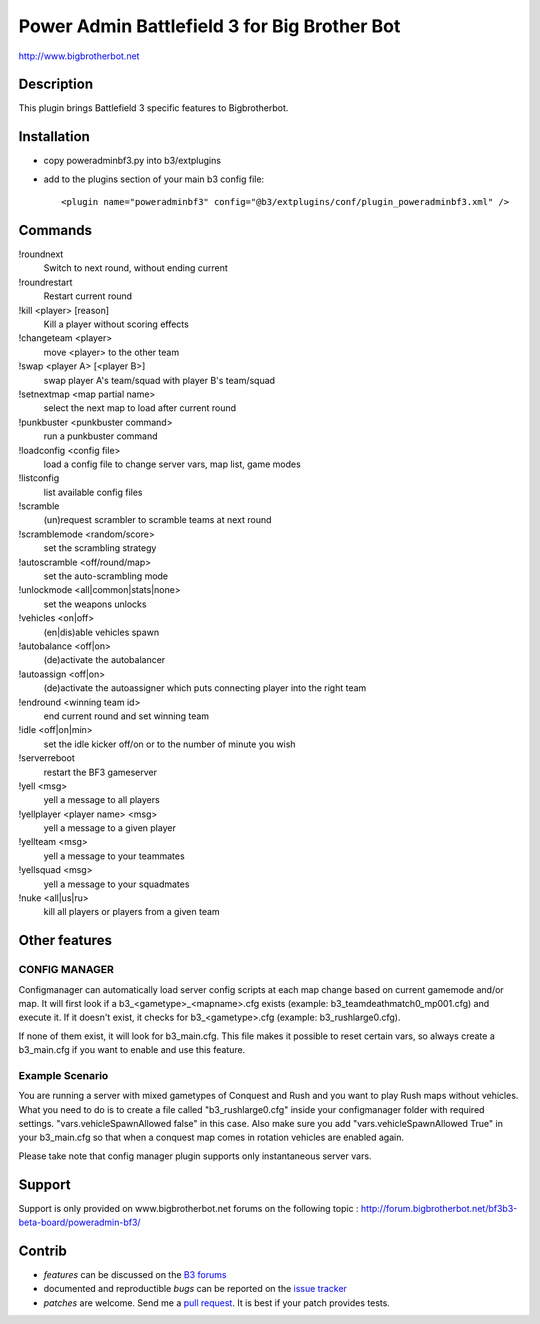 Power Admin Battlefield 3 for Big Brother Bot
=============================================

http://www.bigbrotherbot.net


Description
-----------

This plugin brings Battlefield 3 specific features to Bigbrotherbot.



Installation
------------

- copy poweradminbf3.py into b3/extplugins
- add to the plugins section of your main b3 config file::

  <plugin name="poweradminbf3" config="@b3/extplugins/conf/plugin_poweradminbf3.xml" />


Commands
--------

!roundnext
  Switch to next round, without ending current

!roundrestart
  Restart current round

!kill <player> [reason]
  Kill a player without scoring effects

!changeteam <player>
  move <player> to the other team

!swap <player A> [<player B>]
  swap player A's team/squad with player B's team/squad

!setnextmap <map partial name>
  select the next map to load after current round

!punkbuster <punkbuster command>
  run a punkbuster command

!loadconfig <config file>
  load a config file to change server vars, map list, game modes

!listconfig
  list available config files

!scramble
  (un)request scrambler to scramble teams at next round

!scramblemode <random/score>
  set the scrambling strategy

!autoscramble <off/round/map>
  set the auto-scrambling mode

!unlockmode <all|common|stats|none>
  set the weapons unlocks

!vehicles <on|off>
  (en|dis)able vehicles spawn

!autobalance <off|on>
  (de)activate the autobalancer

!autoassign <off|on>
  (de)activate the autoassigner which puts connecting player into the right team

!endround <winning team id>
  end current round and set winning team

!idle <off|on|min>
  set the idle kicker off/on or to the number of minute you wish

!serverreboot
  restart the BF3 gameserver

!yell <msg>
  yell a message to all players

!yellplayer <player name> <msg>
  yell a message to a given player

!yellteam <msg>
  yell a message to your teammates

!yellsquad <msg>
  yell a message to your squadmates

!nuke <all|us|ru>
  kill all players or players from a given team


Other features
--------------

CONFIG MANAGER
~~~~~~~~~~~~~~

Configmanager can automatically load server config scripts at each map change based on current 
gamemode and/or map. It will first look if a b3_<gametype>_<mapname>.cfg exists 
(example: b3_teamdeathmatch0_mp001.cfg) and execute it. If it doesn't exist, it checks for 
b3_<gametype>.cfg (example: b3_rushlarge0.cfg). 

If none of them exist, it will look for b3_main.cfg. This file makes it possible to reset certain 
vars, so always create a b3_main.cfg if you want to enable and use this feature.



Example Scenario
~~~~~~~~~~~~~~~~

You are running a server with mixed gametypes of Conquest and Rush and you want to play Rush maps
without vehicles. What you need to do is to create a file called "b3_rushlarge0.cfg" inside your
configmanager folder with required settings. "vars.vehicleSpawnAllowed false" in this case. Also
make sure you add "vars.vehicleSpawnAllowed True" in your b3_main.cfg so that when a conquest map
comes in rotation vehicles are enabled again.

Please take note that config manager plugin supports only instantaneous server vars.


Support
-------

Support is only provided on www.bigbrotherbot.net forums on the following topic :
http://forum.bigbrotherbot.net/bf3b3-beta-board/poweradmin-bf3/


Contrib
-------

- *features* can be discussed on the `B3 forums <http://forum.bigbrotherbot.net/bf3b3-beta-board/poweradmin-bf3/>`_
- documented and reproductible *bugs* can be reported on the `issue tracker <https://github.com/courgette/b3-plugin-poweradminbf3/issues>`_
- *patches* are welcome. Send me a `pull request <http://help.github.com/send-pull-requests/>`_. It is best if your patch provides tests.

.. image:: https://secure.travis-ci.org/courgette/b3-plugin-poweradminbf3.png?branch=master
   :alt: Build Status
   :target: http://travis-ci.org/courgette/b3-plugin-poweradminbf3

